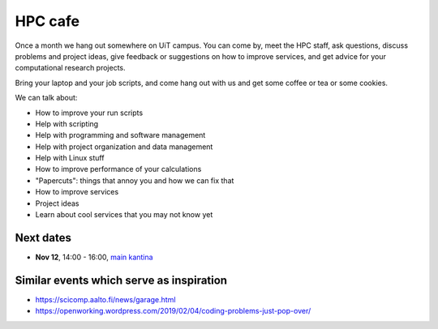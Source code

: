 

HPC cafe
========

Once a month we hang out somewhere on UiT campus. You can come by, meet the HPC
staff, ask questions, discuss problems and project ideas, give feedback or
suggestions on how to improve services, and get advice for your computational
research projects.

Bring your laptop and your job scripts, and come hang out with us and get some
coffee or tea or some cookies.

We can talk about:

- How to improve your run scripts
- Help with scripting
- Help with programming and software management
- Help with project organization and data management
- Help with Linux stuff
- How to improve performance of your calculations
- "Papercuts": things that annoy you and how we can fix that
- How to improve services
- Project ideas
- Learn about cool services that you may not know yet


Next dates
----------

- **Nov 12**, 14:00 - 16:00, `main kantina <http://bit.ly/36Fhd9y>`_


Similar events which serve as inspiration
-----------------------------------------

- https://scicomp.aalto.fi/news/garage.html
- https://openworking.wordpress.com/2019/02/04/coding-problems-just-pop-over/
